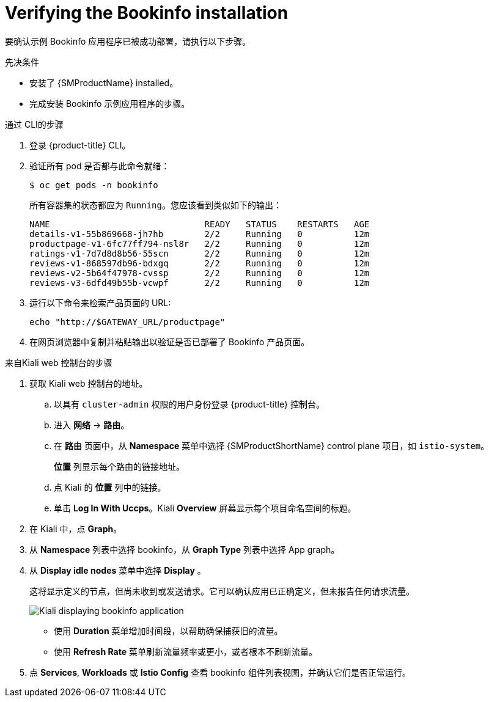 ////
This PROCEDURE module included in the following assemblies:
* service_mesh/v1x/prepare-to-deploy-applications-ossm.adoc
* service_mesh/v2x/prepare-to-deploy-applications-ossm.adoc
////

:_content-type: PROCEDURE
[id="ossm-tutorial-bookinfo-verify-install_{context}"]
= Verifying the Bookinfo installation

要确认示例 Bookinfo 应用程序已被成功部署，请执行以下步骤。

.先决条件

* 安装了 {SMProductName} installed。
* 完成安装 Bookinfo 示例应用程序的步骤。

.通过 CLI的步骤

. 登录 {product-title} CLI。

. 验证所有 pod 是否都与此命令就绪：
+
[source,terminal]
----
$ oc get pods -n bookinfo
----
+
所有容器集的状态都应为 `Running`。您应该看到类似如下的输出：
+
[source,terminal]
----
NAME                              READY   STATUS    RESTARTS   AGE
details-v1-55b869668-jh7hb        2/2     Running   0          12m
productpage-v1-6fc77ff794-nsl8r   2/2     Running   0          12m
ratings-v1-7d7d8d8b56-55scn       2/2     Running   0          12m
reviews-v1-868597db96-bdxgq       2/2     Running   0          12m
reviews-v2-5b64f47978-cvssp       2/2     Running   0          12m
reviews-v3-6dfd49b55b-vcwpf       2/2     Running   0          12m
----
+
. 运行以下命令来检索产品页面的 URL:
+
[source,terminal]
----
echo "http://$GATEWAY_URL/productpage"
----
. 在网页浏览器中复制并粘贴输出以验证是否已部署了 Bookinfo 产品页面。

.来自Kiali web 控制台的步骤

. 获取 Kiali web 控制台的地址。

.. 以具有 `cluster-admin` 权限的用户身份登录 {product-title} 控制台。

.. 进入 *网络* -> *路由*。

.. 在 *路由* 页面中，从 *Namespace*  菜单中选择 {SMProductShortName} control plane 项目，如  `istio-system`。
+
*位置* 列显示每个路由的链接地址。
+

.. 点 Kiali 的 *位置* 列中的链接。

.. 单击 *Log In With Uccps*。Kiali *Overview* 屏幕显示每个项目命名空间的标题。

. 在 Kiali 中，点  *Graph*。

. 从 *Namespace* 列表中选择 bookinfo，从 *Graph Type* 列表中选择 App graph。

. 从 *Display idle nodes* 菜单中选择 *Display* 。
+
这将显示定义的节点，但尚未收到或发送请求。它可以确认应用已正确定义，但未报告任何请求流量。
+
image::ossm-kiali-graph-bookinfo.png[Kiali displaying bookinfo application]
+
* 使用 *Duration*  菜单增加时间段，以帮助确保捕获旧的流量。
+
* 使用 *Refresh Rate* 菜单刷新流量频率或更小，或者根本不刷新流量。

. 点 *Services*, *Workloads* 或 *Istio Config* 查看 bookinfo 组件列表视图，并确认它们是否正常运行。
